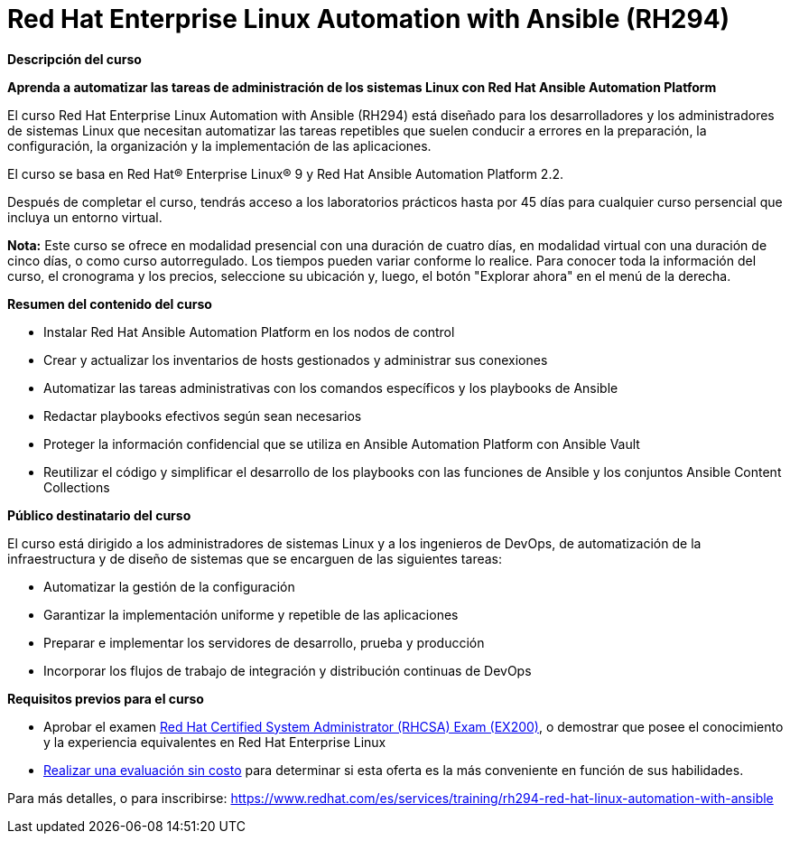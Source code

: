 // Este archivo se mantiene ejecutando scripts/refresh-training.py script

= Red Hat Enterprise Linux Automation with Ansible (RH294)

[.big]#*Descripción del curso*#

*Aprenda a automatizar las tareas de administración de los sistemas Linux con Red Hat Ansible Automation Platform*

El curso Red Hat Enterprise Linux Automation with Ansible (RH294) está diseñado para los desarrolladores y los administradores de sistemas Linux que necesitan automatizar las tareas repetibles que suelen conducir a errores en la preparación, la configuración, la organización y la implementación de las aplicaciones.

El curso se basa en Red Hat® Enterprise Linux® 9 y Red Hat Ansible Automation Platform 2.2.

Después de completar el curso, tendrás acceso a los laboratorios prácticos hasta por 45 días para cualquier curso persencial que incluya un entorno virtual.

*Nota:* Este curso se ofrece en modalidad presencial con una duración de cuatro días, en modalidad virtual con una duración de cinco días, o como curso autorregulado. Los tiempos pueden variar conforme lo realice. Para conocer toda la información del curso, el cronograma y los precios, seleccione su ubicación y, luego, el botón "Explorar ahora" en el menú de la derecha.

[.big]#*Resumen del contenido del curso*#

* Instalar Red Hat Ansible Automation Platform en los nodos de control
* Crear y actualizar los inventarios de hosts gestionados y administrar sus conexiones
* Automatizar las tareas administrativas con los comandos específicos y los playbooks de Ansible
* Redactar playbooks efectivos según sean necesarios
* Proteger la información confidencial que se utiliza en Ansible Automation Platform con Ansible Vault
* Reutilizar el código y simplificar el desarrollo de los playbooks con las funciones de Ansible y los conjuntos Ansible Content Collections

[.big]#*Público destinatario del curso*#

El curso está dirigido a los administradores de sistemas Linux y a los ingenieros de DevOps, de automatización de la infraestructura y de diseño de sistemas que se encarguen de las siguientes tareas:

* Automatizar la gestión de la configuración
* Garantizar la implementación uniforme y repetible de las aplicaciones
* Preparar e implementar los servidores de desarrollo, prueba y producción
* Incorporar los flujos de trabajo de integración y distribución continuas de DevOps

[.big]#*Requisitos previos para el curso*#

* Aprobar el examen https://www.redhat.com/es/services/training/ex200-red-hat-certified-system-administrator-rhcsa-exam[Red Hat Certified System Administrator (RHCSA) Exam (EX200)], o demostrar que posee el conocimiento y la experiencia equivalentes en Red Hat Enterprise Linux
* https://skills.ole.redhat.com/[Realizar una evaluación sin costo] para determinar si esta oferta es la más conveniente en función de sus habilidades.

Para más detalles, o para inscribirse:
https://www.redhat.com/es/services/training/rh294-red-hat-linux-automation-with-ansible

